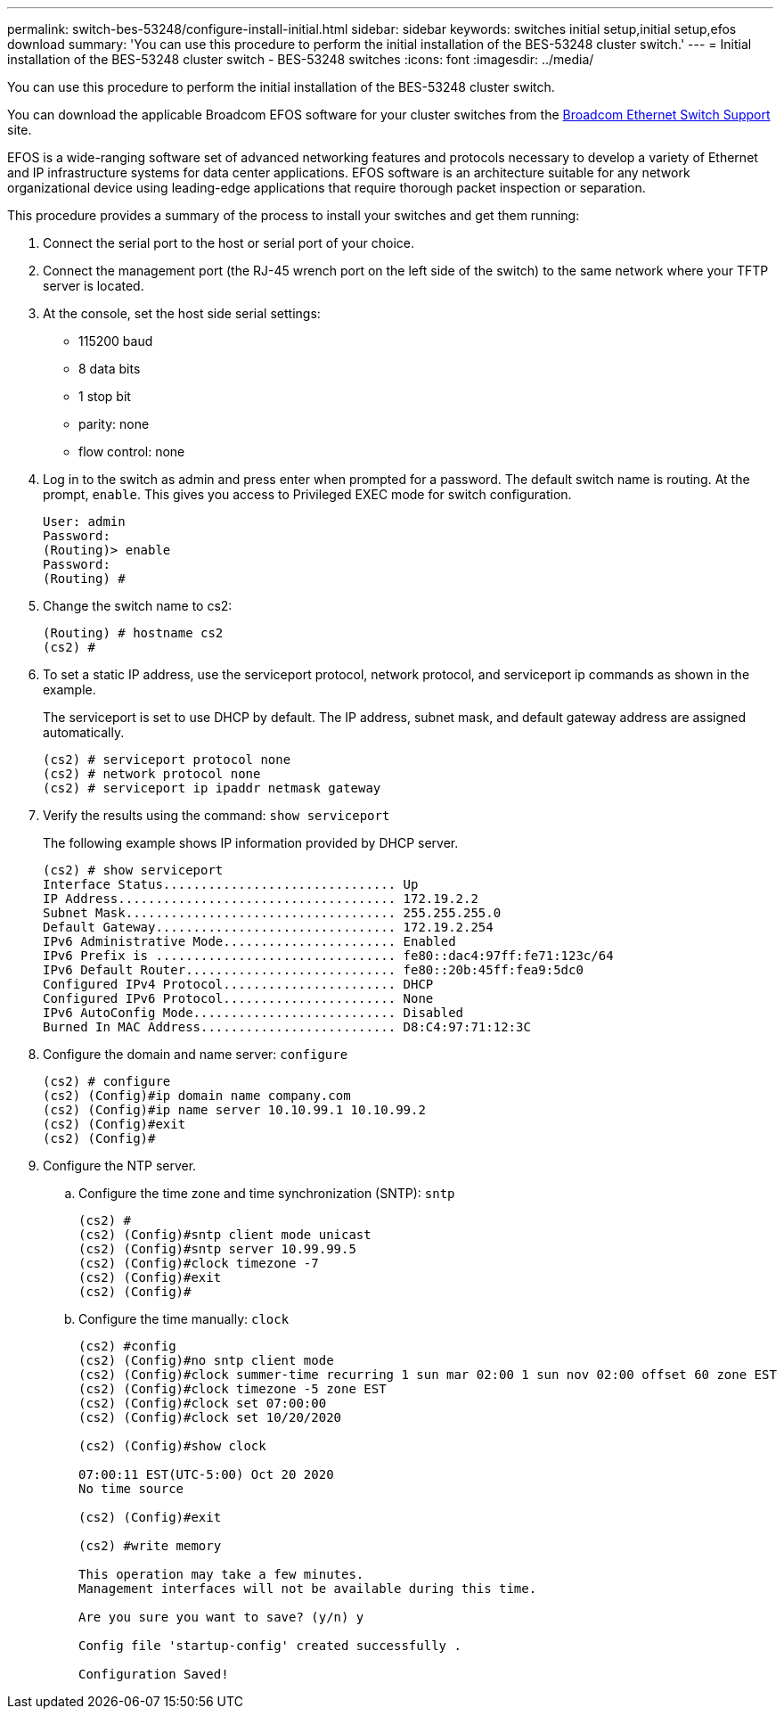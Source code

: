 ---
permalink: switch-bes-53248/configure-install-initial.html
sidebar: sidebar
keywords: switches initial setup,initial setup,efos download
summary: 'You can use this procedure to perform the initial installation of the BES-53248 cluster switch.'
---
= Initial installation of the BES-53248 cluster switch - BES-53248 switches
:icons: font
:imagesdir: ../media/

[.lead]
You can use this procedure to perform the initial installation of the BES-53248 cluster switch.

You can download the applicable Broadcom EFOS software for your cluster switches from the https://www.broadcom.com/support/bes-switch[Broadcom Ethernet Switch Support] site.

EFOS is a wide-ranging software set of advanced networking features and protocols necessary to develop a variety of Ethernet and IP infrastructure systems for data center applications. EFOS software is an architecture suitable for any network organizational device using leading-edge applications that require thorough packet inspection or separation.

This procedure provides a summary of the process to install your switches and get them running:

. Connect the serial port to the host or serial port of your choice.
. Connect the management port (the RJ-45 wrench port on the left side of the switch) to the same network where your TFTP server is located.
. At the console, set the host side serial settings:
 ** 115200 baud
 ** 8 data bits
 ** 1 stop bit
 ** parity: none
 ** flow control: none
. Log in to the switch as admin and press enter when prompted for a password. The default switch name is routing. At the prompt, `enable`. This gives you access to Privileged EXEC mode for switch configuration.
+
----
User: admin
Password:
(Routing)> enable
Password:
(Routing) #
----

. Change the switch name to cs2:
+
----
(Routing) # hostname cs2
(cs2) #
----

. To set a static IP address, use the serviceport protocol, network protocol, and serviceport ip commands as shown in the example.
+
The serviceport is set to use DHCP by default. The IP address, subnet mask, and default gateway address are assigned automatically.
+
----
(cs2) # serviceport protocol none
(cs2) # network protocol none
(cs2) # serviceport ip ipaddr netmask gateway
----

. Verify the results using the command: `show serviceport`
+
The following example shows IP information provided by DHCP server.
+
----
(cs2) # show serviceport
Interface Status............................... Up
IP Address..................................... 172.19.2.2
Subnet Mask.................................... 255.255.255.0
Default Gateway................................ 172.19.2.254
IPv6 Administrative Mode....................... Enabled
IPv6 Prefix is ................................ fe80::dac4:97ff:fe71:123c/64
IPv6 Default Router............................ fe80::20b:45ff:fea9:5dc0
Configured IPv4 Protocol....................... DHCP
Configured IPv6 Protocol....................... None
IPv6 AutoConfig Mode........................... Disabled
Burned In MAC Address.......................... D8:C4:97:71:12:3C
----

. Configure the domain and name server: `configure`
+
----
(cs2) # configure
(cs2) (Config)#ip domain name company.com
(cs2) (Config)#ip name server 10.10.99.1 10.10.99.2
(cs2) (Config)#exit
(cs2) (Config)#
----

. Configure the NTP server.
 .. Configure the time zone and time synchronization (SNTP): `sntp`
+
----
(cs2) #
(cs2) (Config)#sntp client mode unicast
(cs2) (Config)#sntp server 10.99.99.5
(cs2) (Config)#clock timezone -7
(cs2) (Config)#exit
(cs2) (Config)#
----

 .. Configure the time manually: `clock`
+
----
(cs2) #config
(cs2) (Config)#no sntp client mode
(cs2) (Config)#clock summer-time recurring 1 sun mar 02:00 1 sun nov 02:00 offset 60 zone EST
(cs2) (Config)#clock timezone -5 zone EST
(cs2) (Config)#clock set 07:00:00
(cs2) (Config)#clock set 10/20/2020

(cs2) (Config)#show clock

07:00:11 EST(UTC-5:00) Oct 20 2020
No time source

(cs2) (Config)#exit

(cs2) #write memory

This operation may take a few minutes.
Management interfaces will not be available during this time.

Are you sure you want to save? (y/n) y

Config file 'startup-config' created successfully .

Configuration Saved!
----
